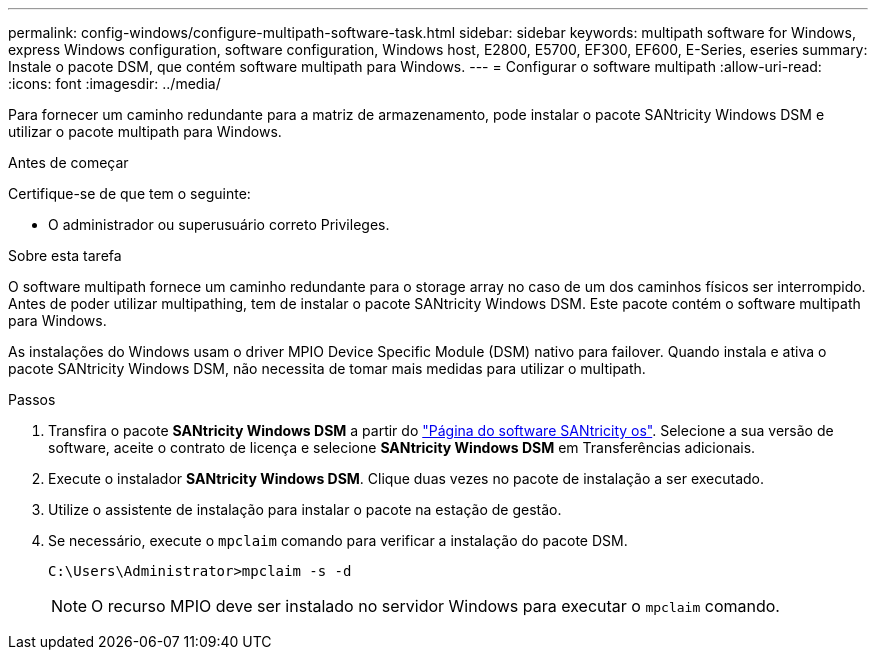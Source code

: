 ---
permalink: config-windows/configure-multipath-software-task.html 
sidebar: sidebar 
keywords: multipath software for Windows, express Windows configuration, software configuration, Windows host, E2800, E5700, EF300, EF600, E-Series, eseries 
summary: Instale o pacote DSM, que contém software multipath para Windows. 
---
= Configurar o software multipath
:allow-uri-read: 
:icons: font
:imagesdir: ../media/


[role="lead"]
Para fornecer um caminho redundante para a matriz de armazenamento, pode instalar o pacote SANtricity Windows DSM e utilizar o pacote multipath para Windows.

.Antes de começar
Certifique-se de que tem o seguinte:

* O administrador ou superusuário correto Privileges.


.Sobre esta tarefa
O software multipath fornece um caminho redundante para o storage array no caso de um dos caminhos físicos ser interrompido. Antes de poder utilizar multipathing, tem de instalar o pacote SANtricity Windows DSM. Este pacote contém o software multipath para Windows.

As instalações do Windows usam o driver MPIO Device Specific Module (DSM) nativo para failover. Quando instala e ativa o pacote SANtricity Windows DSM, não necessita de tomar mais medidas para utilizar o multipath.

.Passos
. Transfira o pacote *SANtricity Windows DSM* a partir do https://mysupport.netapp.com/site/products/all/details/eseries-santricityos/downloads-tab["Página do software SANtricity os"^]. Selecione a sua versão de software, aceite o contrato de licença e selecione *SANtricity Windows DSM* em Transferências adicionais.
. Execute o instalador *SANtricity Windows DSM*. Clique duas vezes no pacote de instalação a ser executado.
. Utilize o assistente de instalação para instalar o pacote na estação de gestão.
. Se necessário, execute o `mpclaim` comando para verificar a instalação do pacote DSM.
+
[source, cli]
----
C:\Users\Administrator>mpclaim -s -d
----
+

NOTE: O recurso MPIO deve ser instalado no servidor Windows para executar o `mpclaim` comando.


